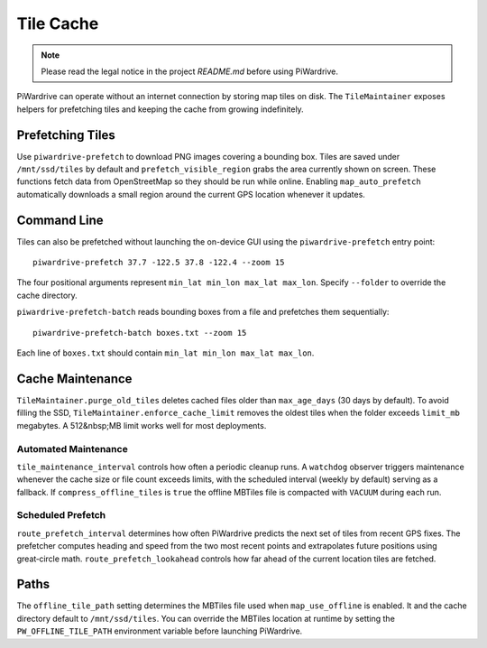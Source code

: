 Tile Cache
==========
.. note::
   Please read the legal notice in the project `README.md` before using PiWardrive.


PiWardrive can operate without an internet connection by storing map tiles on disk.  The
``TileMaintainer`` exposes helpers for prefetching tiles and keeping
the cache from growing indefinitely.

Prefetching Tiles
-----------------

Use ``piwardrive-prefetch`` to download PNG images
covering a bounding box.  Tiles are saved under ``/mnt/ssd/tiles`` by default and
``prefetch_visible_region`` grabs the area currently shown on screen.  These
functions fetch data from OpenStreetMap so they should be run while online.
Enabling ``map_auto_prefetch`` automatically downloads a small region around the
current GPS location whenever it updates.

Command Line
------------

Tiles can also be prefetched without launching the on-device GUI using the
``piwardrive-prefetch`` entry point::

   piwardrive-prefetch 37.7 -122.5 37.8 -122.4 --zoom 15

The four positional arguments represent ``min_lat min_lon max_lat max_lon``.
Specify ``--folder`` to override the cache directory.

``piwardrive-prefetch-batch`` reads bounding boxes from a file and prefetches
them sequentially::

   piwardrive-prefetch-batch boxes.txt --zoom 15

Each line of ``boxes.txt`` should contain ``min_lat min_lon max_lat max_lon``.

Cache Maintenance
-----------------

``TileMaintainer.purge_old_tiles`` deletes cached files older
than ``max_age_days`` (30 days by default).  To avoid filling the SSD,
``TileMaintainer.enforce_cache_limit`` removes the oldest
tiles when the folder exceeds ``limit_mb`` megabytes.  A 512&nbsp;MB limit works
well for most deployments.

Automated Maintenance
~~~~~~~~~~~~~~~~~~~~~

``tile_maintenance_interval`` controls how often a periodic cleanup runs.  A
``watchdog`` observer triggers maintenance whenever the cache size or file count
exceeds limits, with the scheduled interval (weekly by default) serving as a
fallback. If ``compress_offline_tiles`` is ``true`` the offline MBTiles file is
compacted with ``VACUUM`` during each run.

Scheduled Prefetch
~~~~~~~~~~~~~~~~~~

``route_prefetch_interval`` determines how often PiWardrive predicts the next
set of tiles from recent GPS fixes. The prefetcher computes heading and speed
from the two most recent points and extrapolates future positions using
great‑circle math. ``route_prefetch_lookahead`` controls how far ahead of the
current location tiles are fetched.


Paths
-----

The ``offline_tile_path`` setting determines the MBTiles file used when
``map_use_offline`` is enabled.  It and the cache directory default to
``/mnt/ssd/tiles``.  You can override the MBTiles location at runtime by
setting the ``PW_OFFLINE_TILE_PATH`` environment variable before launching
PiWardrive.
